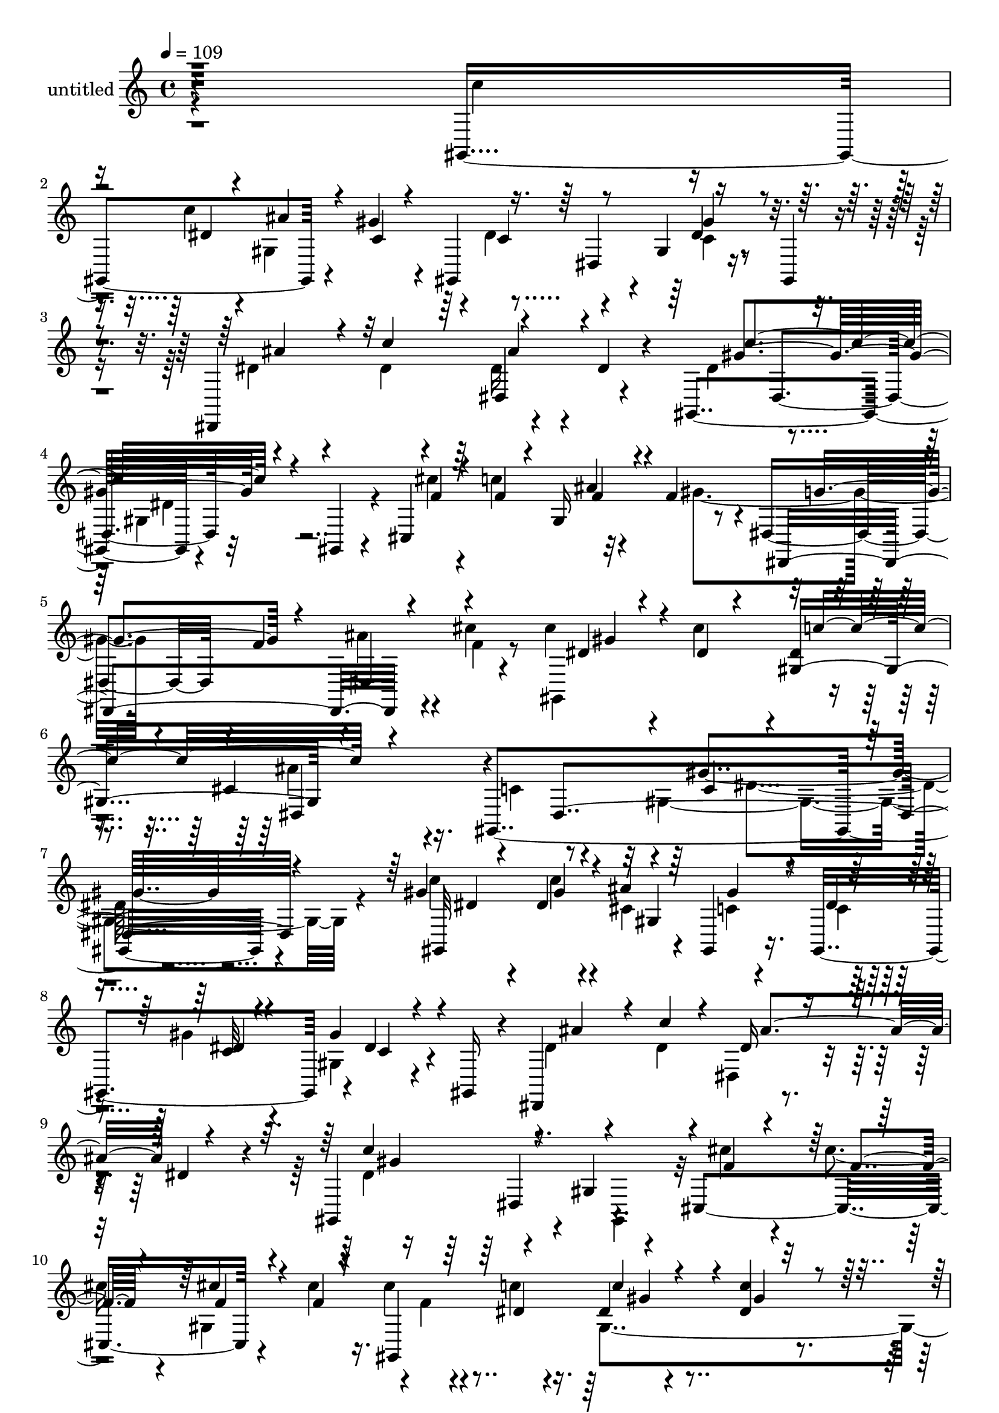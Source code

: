 % Lily was here -- automatically converted by c:/Program Files (x86)/LilyPond/usr/bin/midi2ly.py from mid/454.mid
\version "2.14.0"

\layout {
  \context {
    \Voice
    \remove "Note_heads_engraver"
    \consists "Completion_heads_engraver"
    \remove "Rest_engraver"
    \consists "Completion_rest_engraver"
  }
}

trackAchannelA = {


  \key c \major
    
  \set Staff.instrumentName = "untitled"
  
  % [COPYRIGHT_NOTICE] Copyright ~ 2000 by Rolo
  
  % [TEXT_EVENT] Rolo
  
  \time 4/4 
  

  \key c \major
  
  \tempo 4 = 109 
  
}

trackA = <<
  \context Voice = voiceA \trackAchannelA
>>


trackBchannelA = {
  
}

trackBchannelB = \relative c {
  r4*393/120 gis4*178/120 r4*51/120 gis''4*26/120 r4*44/120 gis,,4*133/120 
  r4*11/120 gis'4*37/120 r16. gis,4*29/120 r4*46/120 dis4*163/120 
  r4*64/120 dis''4*32/120 r4*40/120 gis,,4*159/120 r4*57/120 gis4*39/120 
  r4*40/120 cis4*160/120 r32*5 f'4*52/120 r4*20/120 dis,4*77/120 
  r4*8/120 f'4*100/120 r4*49/120 cis'4*18/120 r4*55/120 cis4*41/120 
  r4*46/120 cis4*77/120 r4*3/120 dis,4*27/120 r4*56/120 cis4*41/120 
  r16. gis,4*372/120 r4*107/120 gis''4*44/120 r4*41/120 dis4*22/120 
  r4*52/120 ais'4*28/120 r4*46/120 gis,,4*31/120 r16. gis4*156/120 
  r4*2/120 dis''4*55/120 r4*21/120 gis,,16 r4*43/120 dis4*152/120 
  r4*66/120 dis''4*32/120 r4*42/120 gis,,4*145/120 r4*4/120 gis'4*113/120 
  r4*27/120 cis,4*175/120 r4*53/120 cis''4*27/120 r16. cis4*25/120 
  r4*56/120 dis,4*24/120 r4*48/120 dis4*20/120 r4*53/120 dis4*25/120 
  r4*47/120 ais,4*158/120 r4*62/120 ais4*44/120 r4*34/120 dis'4*181/120 
  r4*49/120 dis,,4*35/120 r4*48/120 c'''4*76/120 r4*34/120 dis,4*18/120 
  r32 gis,4*158/120 r4*141/120 gis'4*68/120 r4*13/120 gis,,4*29/120 
  r4*44/120 dis''4*69/120 r4*1/120 ais,4*80/120 dis'4*35/120 r4*43/120 dis4*35/120 
  r4*36/120 dis4*110/120 r4*42/120 gis,32*7 r4*39/120 cis,4*154/120 
  r4*1/120 gis'4*33/120 r4*43/120 gis'4*100/120 r4*48/120 f4*85/120 
  r4*58/120 cis'4*25/120 r4*41/120 dis,,,4*134/120 r4*21/120 c'''4*54/120 
  r4*23/120 ais4*25/120 r4*53/120 gis,,4*186/120 r4*46/120 dis'4*71/120 
  gis,4*174/120 r4*54/120 gis'''4*51/120 r4*23/120 gis,,,4*140/120 
  r4*9/120 c''4*32/120 r4*51/120 gis,,4*26/120 r4*44/120 dis'''4*65/120 
  r4*12/120 dis,,4*55/120 r4*14/120 ais'''4*89/120 r4*56/120 dis,4*143/120 
  r4*10/120 gis,,4*142/120 cis,4*162/120 r4*55/120 cis'''4*27/120 
  r4*46/120 cis4*24/120 r4*52/120 gis4*25/120 r4*46/120 dis4*28/120 
  r4*47/120 dis4*24/120 r4*44/120 ais,,4*157/120 r4*59/120 ais4*44/120 
  r4*33/120 dis4*100/120 r4*49/120 dis4*88/120 r4*59/120 gis,4*168/120 
  r4*53/120 c''4*38/120 r4*32/120 gis,,4*92/120 r4*54/120 c''4*37/120 
  r4*38/120 gis,,4*85/120 r4*71/120 g'4*148/120 r4*71/120 dis''4*156/120 
  r4*69/120 gis,,,4*51/120 r4*25/120 cis'''4*35/120 r4*48/120 f,4*32/120 
  r4*41/120 ais4*89/120 r4*71/120 g4*79/120 f4*54/120 r4*19/120 ais4*26/120 
  r4*49/120 cis4*19/120 r4*62/120 dis,,,4*268/120 r4*86/120 gis,4*192/120 
  r4*3/120 cis4*218/120 r4*4/120 gis4*429/120 r4*10/120 dis''4*22/120 
  r4*52/120 ais'4*28/120 r4*46/120 gis,,4*31/120 r16. gis4*156/120 
  r4*2/120 dis''4*55/120 r4*21/120 gis,,16 r4*43/120 dis4*152/120 
  r4*66/120 dis''4*32/120 r4*42/120 gis,,4*145/120 r4*4/120 gis'4*113/120 
  r4*27/120 cis,4*175/120 r4*53/120 cis''4*27/120 r16. cis4*25/120 
  r4*56/120 dis,4*24/120 r4*48/120 dis4*20/120 r4*53/120 dis4*25/120 
  r4*47/120 ais,4*158/120 r4*62/120 ais4*44/120 r4*34/120 dis'4*181/120 
  r4*49/120 dis,,4*35/120 r4*48/120 c'''4*76/120 r4*34/120 dis,4*18/120 
  r32 gis,4*158/120 r4*141/120 gis'4*68/120 r4*13/120 gis,,4*29/120 
  r4*44/120 dis''4*69/120 r4*1/120 ais,4*80/120 dis'4*35/120 r4*43/120 dis4*35/120 
  r4*36/120 dis4*110/120 r4*42/120 gis,32*7 r4*39/120 cis,4*154/120 
  r4*1/120 gis'4*33/120 r4*43/120 gis'4*100/120 r4*48/120 f4*85/120 
  r4*58/120 cis'4*25/120 r4*41/120 dis,,,4*134/120 r4*21/120 c'''4*54/120 
  r4*23/120 ais4*25/120 r4*53/120 gis,,4*186/120 r4*72/120 cis4*218/120 
  r4*4/120 gis4*429/120 
}

trackBchannelBvoiceB = \relative c {
  \voiceFour
  r4*399/120 c''4*71/120 r4*39/120 c4*19/120 r4*16/120 gis,4*149/120 
  r4*5/120 dis'4*79/120 r4*62/120 c4*40/120 r4*117/120 dis4*74/120 
  r4*42/120 dis4*18/120 r4*16/120 dis16 r4 dis4*97/120 r4*48/120 gis,4*110/120 
  r4*38/120 cis'4*28/120 r4*51/120 c4*88/120 r4*67/120 gis4 r4*107/120 ais4*36/120 
  r4*46/120 f4*17/120 r8 gis,,4*172/120 r4*73/120 ais''4*32/120 
  r4*54/120 c,4*116/120 r4*55/120 gis2 r4*66/120 c'4*43/120 r4*43/120 c4*31/120 
  r4*42/120 cis,4*27/120 r4*49/120 c4*24/120 r4*55/120 c4*26/120 
  r4*51/120 gis'4*23/120 r4*49/120 gis,4*35/120 r4*119/120 dis'4*47/120 
  r4*56/120 dis4*19/120 r4*16/120 dis,4*49/120 r4*104/120 dis'4*108/120 
  r4*107/120 gis,,4*66/120 r32 cis''4*28/120 r4*50/120 cis4*28/120 
  r4*40/120 gis,4*148/120 r4*2/120 f'4*19/120 r4*58/120 c'4*27/120 
  r16. gis,4*149/120 r4*3/120 dis'4*21/120 r4*52/120 ais'4*66/120 
  r4*4/120 ais,4*76/120 r4*74/120 dis,4*87/120 r4*68/120 ais4*125/120 
  r4*31/120 gis''4*78/120 r4*34/120 c4*17/120 r4*22/120 ais4*62/120 
  r4*8/120 gis4*38/120 r4*35/120 dis32*7 r16. gis,4*34/120 r4*119/120 ais'4*82/120 
  r4*32/120 dis,4*18/120 r4*16/120 dis,4*64/120 r4*89/120 c''4*127/120 
  r4*86/120 gis,,4*36/120 r4*49/120 cis''4*27/120 r4*50/120 c4*59/120 
  r4*12/120 ais4*92/120 r4*54/120 dis,,,4*149/120 r4*80/120 e''32 
  r4*55/120 c'4*38/120 r4*37/120 cis4*17/120 r4*54/120 dis,,4*78/120 
  r4*78/120 c'4*106/120 r4*47/120 gis4*123/120 r4*36/120 dis''4*72/120 
  r4*3/120 dis,,4*205/120 r4*12/120 dis''4*85/120 r4*63/120 dis4*59/120 
  r4*94/120 ais'4*81/120 r4*33/120 dis,4*59/120 r4*38/120 dis,,8. 
  r4*66/120 dis4*149/120 r4*72/120 cis'''4*29/120 r4*48/120 cis4*25/120 
  r4*42/120 gis,,4*152/120 r4*70/120 c''4*27/120 r4*43/120 c4*26/120 
  r4*50/120 gis4*20/120 r4*54/120 c4*48/120 r4*22/120 fis,4*35/120 
  r4*37/120 ais,,4*77/120 r4*66/120 ais''4*242/120 r4*57/120 c32*5 
  r4*38/120 dis,32 r4*21/120 gis,,16*5 r4*65/120 dis4*134/120 r4*87/120 dis4*119/120 
  r4*34/120 dis''16 r4*36/120 dis,,4*86/120 r4*69/120 dis4*136/120 
  r4*91/120 cis4*162/120 r4*73/120 gis'''4*114/120 r4*119/120 f,,8 
  r4*14/120 gis4*72/120 r4*13/120 c''4*41/120 r4*46/120 cis4*34/120 
  r4*44/120 dis,,,,4*80/120 r4*5/120 ais''''4*46/120 r4*57/120 c,4*113/120 
  r4*80/120 cis4*123/120 r4*74/120 c4*422/120 r4*43/120 c4*31/120 
  r4*42/120 cis,4*27/120 r4*49/120 c4*24/120 r4*55/120 c4*26/120 
  r4*51/120 gis'4*23/120 r4*49/120 gis,4*35/120 r4*119/120 dis'4*47/120 
  r4*56/120 dis4*19/120 r4*16/120 dis,4*49/120 r4*104/120 dis'4*108/120 
  r4*107/120 gis,,4*66/120 r32 cis''4*28/120 r4*50/120 cis4*28/120 
  r4*40/120 gis,4*148/120 r4*2/120 f'4*19/120 r4*58/120 c'4*27/120 
  r16. gis,4*149/120 r4*3/120 dis'4*21/120 r4*52/120 ais'4*66/120 
  r4*4/120 ais,4*76/120 r4*74/120 dis,4*87/120 r4*68/120 
  | % 33
  ais4*125/120 r4*31/120 gis''4*78/120 r4*34/120 c4*17/120 r4*22/120 ais4*62/120 
  r4*8/120 gis4*38/120 r4*35/120 dis32*7 r16. gis,4*34/120 r4*119/120 ais'4*82/120 
  r4*32/120 dis,4*18/120 r4*16/120 dis,4*64/120 r4*89/120 c''4*127/120 
  r4*86/120 gis,,4*36/120 r4*49/120 cis''4*27/120 r4*50/120 c4*59/120 
  r4*12/120 ais4*92/120 r4*54/120 dis,,,4*149/120 r4*80/120 e''32 
  r4*55/120 c'4*38/120 r4*37/120 cis4*17/120 r4*54/120 dis,,4*78/120 
  r4*78/120 c'4*106/120 r4*47/120 
  | % 38
  gis4*123/120 r4*82/120 gis4*81/120 r32 c'4*453/120 
}

trackBchannelBvoiceC = \relative c {
  \voiceOne
  r16*17 dis'4*16/120 r4*31/120 ais'4*16/120 r4*51/120 c,4*19/120 
  r4*57/120 c4*79/120 r8 dis4*65/120 r4*93/120 ais'4*87/120 r4*29/120 c4*40/120 
  r4*144/120 gis4*168/120 r4*127/120 f4*29/120 r4*49/120 f4*24/120 
  r4*48/120 gis,16 r4*123/120 dis,4*170/120 r4*149/120 dis''4*35/120 
  r4*42/120 dis4*33/120 r4*44/120 gis,8. r4*167/120 dis4*289/120 
  r4*103/120 gis,32*11 r4*71/120 gis''4*36/120 r4*42/120 dis4*28/120 
  r4*52/120 c32 r4*54/120 gis'4*63/120 r4*94/120 ais4*73/120 r4*29/120 c4*22/120 
  r4*12/120 dis,16 r4*122/120 c'4*131/120 r4*167/120 f,4*21/120 
  r4*58/120 f4*20/120 r4*48/120 cis'4*26/120 r4*49/120 f,4*18/120 
  r4*50/120 gis,,4*201/120 r4*25/120 c''4*27/120 r4*47/120 c16. 
  r4*36/120 d,4*21/120 r4*49/120 f4*56/120 r4*14/120 d4*20/120 
  r4*57/120 ais'4*186/120 r4*127/120 dis,32*5 r4*35/120 gis4*19/120 
  r4*22/120 cis,4*27/120 r4*46/120 c4*32/120 r4*36/120 gis,4*154/120 
  r16*5 dis4*159/120 r4*141/120 gis''4*128/120 r4*172/120 f16 r4*48/120 f4*21/120 
  r4*52/120 f16 r16. f4*39/120 r4*31/120 g4*79/120 r4*63/120 dis,32*9 
  r4*19/120 f'4*29/120 r4*50/120 f4*9/120 r8 dis4*27/120 r4*46/120 cis4*27/120 
  r4*53/120 gis'4*144/120 r4*168/120 c'4*73/120 r4*31/120 dis,4*23/120 
  r32 gis,,4*156/120 r4*66/120 dis4*134/120 r4*95/120 dis,4*201/120 
  r4*17/120 dis'''4*41/120 r4*33/120 gis4*147/120 r4*70/120 gis,,,16. 
  r4*36/120 f'''4*19/120 r4*57/120 f4*19/120 r4*49/120 cis'4*25/120 
  r4*46/120 f,4*22/120 r4*51/120 gis,,,4*168/120 r4*54/120 c'''4*26/120 
  r4*52/120 d,4*35/120 r4*35/120 d16 r4*39/120 d4*41/120 r4*28/120 c'4*34/120 
  r4*41/120 dis,4*230/120 r4*67/120 dis4*79/120 r4*34/120 c'4*26/120 
  r4*13/120 ais4*34/120 r4*33/120 gis4*40/120 r4*33/120 dis4*89/120 
  r4*53/120 dis4*59/120 r4*95/120 dis4*78/120 r4*34/120 ais'4*21/120 
  r4*17/120 ais4*77/120 r4*69/120 gis4*172/120 r4*133/120 f4*35/120 
  r4*47/120 c'4*56/120 r4*16/120 gis,,4*63/120 r4*18/120 f''4*33/120 
  r4*44/120 cis,,4*118/120 r4*36/120 f''4*25/120 r4*50/120 f4*20/120 
  r4*63/120 dis4*44/120 r4*46/120 dis4*41/120 r4*36/120 dis4*34/120 
  r4*54/120 cis4*44/120 r4*55/120 dis4*153/120 r4*140/120 gis,,4*81/120 
  r16 dis''4*446/120 r4*5/120 gis,4*33/120 r4*42/120 gis,4*110/120 
  r4*42/120 dis'4*28/120 r4*52/120 c32 r4*54/120 gis'4*63/120 r4*94/120 ais4*73/120 
  r4*29/120 c4*22/120 r4*12/120 dis,16 r4*122/120 c'4*131/120 r4*167/120 f,4*21/120 
  r4*58/120 f4*20/120 r4*48/120 cis'4*26/120 r4*49/120 f,4*18/120 
  r4*50/120 gis,,4*201/120 r4*25/120 c''4*27/120 r4*47/120 c16. 
  r4*36/120 d,4*21/120 r4*49/120 f4*56/120 r4*14/120 d4*20/120 
  r4*57/120 ais'4*186/120 r4*127/120 dis,32*5 r4*35/120 gis4*19/120 
  r4*22/120 cis,4*27/120 r4*46/120 c4*32/120 r4*36/120 gis,4*154/120 
  r16*5 dis4*159/120 r4*141/120 gis''4*128/120 r4*172/120 f16 r4*48/120 f4*21/120 
  r4*52/120 f16 r16. f4*39/120 r4*31/120 g4*79/120 r4*63/120 dis,32*9 
  r4*19/120 f'4*29/120 r4*50/120 f4*9/120 r8 dis4*27/120 r4*46/120 cis4*27/120 
  r4*53/120 gis'4*144/120 r4*113/120 cis4*123/120 r4*89/120 dis4*446/120 
}

trackBchannelBvoiceD = \relative c {
  \voiceThree
  r4*769/120 dis4*93/120 r4*284/120 dis4*51/120 r4*100/120 c''4*174/120 
  r4*273/120 f,4*33/120 r4*125/120 g4*91/120 r4*57/120 dis,4*78/120 
  r4*89/120 gis'4*23/120 r4*129/120 c4*95/120 r4*254/120 c,4*156/120 
  r4*145/120 dis4*38/120 r4*47/120 gis4*33/120 r4*42/120 gis,4*110/120 
  r4*122/120 dis'4*17/120 r4*56/120 c4*33/120 r4*261/120 ais'4*76/120 
  r4*74/120 gis4*128/120 r4*317/120 f4*18/120 r4*276/120 c'4*20/120 
  r4*55/120 gis4*21/120 r4*202/120 d16 r4*41/120 ais'4*27/120 r4*50/120 g,4*64/120 
  r4*250/120 gis,16*5 r4*143/120 c'4*108/120 r4*38/120 c4*36/120 
  r4*232/120 c'4*41/120 r4*145/120 gis,,4*151/120 r4*588/120 ais''4*28/120 
  r4*55/120 f4*14/120 r4*430/120 dis,4*91/120 r16*5 gis''4*73/120 
  r4*35/120 c4*23/120 r4*13/120 ais4*47/120 r4*26/120 c,4*48/120 
  r4*28/120 c4*96/120 r4*49/120 gis'4*65/120 r4*205/120 c4*41/120 
  r4*134/120 c4*158/120 r32*19 f,4*20/120 r4*125/120 f4*22/120 
  r4*125/120 gis4*22/120 r4*338/120 d4*14/120 r32*9 g,,4*14/120 
  r4*134/120 ais,4*14/120 r4*61/120 gis'''4*81/120 r4*77/120 cis,4*29/120 
  r4*106/120 c4*87/120 r4*53/120 gis'4*65/120 r8. ais4*80/120 r4*32/120 dis,32 
  r4*94/120 dis4*42/120 r4*34/120 c'4*160/120 r4*299/120 f,4*36/120 
  r4*602/120 c'4*83/120 r4*101/120 gis4*305/120 r4*111/120 gis,,32*27 
  r4*183/120 gis'4*36/120 r4*122/120 dis4*17/120 r4*56/120 c4*33/120 
  r4*261/120 ais'4*76/120 r4*74/120 gis4*128/120 r4*317/120 f4*18/120 
  r4*276/120 c'4*20/120 r4*55/120 gis4*21/120 r4*202/120 d16 r4*41/120 ais'4*27/120 
  r4*50/120 g,4*64/120 r4*250/120 gis,16*5 r4*143/120 c'4*108/120 
  r4*38/120 c4*36/120 r4*232/120 c'4*41/120 r4*145/120 gis,,4*151/120 
  r4*588/120 ais''4*28/120 r4*55/120 f4*14/120 r4*430/120 dis,4*91/120 
  r4*317/120 gis32*27 
}

trackBchannelBvoiceE = \relative c {
  r4*839/120 gis''4*72/120 r4*237/120 ais4*88/120 r4*134/120 dis,,4*89/120 
  r32*19 ais''4*96/120 r4*614/120 dis,,4*80/120 r4*184/120 gis'4*182/120 
  r4*1099/120 dis,4*140/120 r4*529/120 gis'4*20/120 r4*1179/120 dis4*59/120 
  r4*245/120 ais'4*94/120 r4*125/120 dis,,4*99/120 r4*1447/120 gis''4*21/120 
  r4*21/120 cis,4*29/120 r4*261/120 gis,4*54/120 r16*13 gis,16*5 
  r32*39 gis'4*138/120 r4*1028/120 gis4*82/120 r4*369/120 gis,4*148/120 
  gis'4*107/120 r4*1117/120 dis4*108/120 r4*217/120 gis''4*437/120 
  r4*895/120 dis,,4*140/120 r4*529/120 gis'4*20/120 r4*1179/120 dis4*59/120 
  r4*245/120 ais'4*94/120 r4*125/120 dis,,4*99/120 r4*1507/120 gis''4*437/120 
}

trackBchannelBvoiceF = \relative c {
  \voiceTwo
  r4*1445/120 dis'4*38/120 r4*1237/120 dis4*170/120 r4*10220/120 gis4*44/120 
}

trackBchannelBvoiceG = \relative c {
  r4*13113/120 dis'4*38/120 
}

trackB = <<
  \context Voice = voiceA \trackBchannelA
  \context Voice = voiceB \trackBchannelB
  \context Voice = voiceC \trackBchannelBvoiceB
  \context Voice = voiceD \trackBchannelBvoiceC
  \context Voice = voiceE \trackBchannelBvoiceD
  \context Voice = voiceF \trackBchannelBvoiceE
  \context Voice = voiceG \trackBchannelBvoiceF
  \context Voice = voiceH \trackBchannelBvoiceG
>>


\score {
  <<
    \context Staff=trackB \trackA
    \context Staff=trackB \trackB
  >>
  \layout {}
  \midi {}
}
